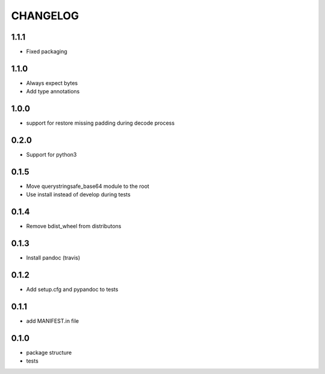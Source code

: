 CHANGELOG
=========

1.1.1
-------

* Fixed packaging

1.1.0
-------

* Always expect bytes
* Add type annotations

1.0.0
-------

* support for restore missing padding during decode process

0.2.0
-------

* Support for python3

0.1.5
-------

* Move querystringsafe_base64 module to the root
* Use install instead of develop during tests

0.1.4
-------

* Remove bdist_wheel from distributons

0.1.3
-------

* Install pandoc (travis)

0.1.2
-------

* Add setup.cfg and pypandoc to tests

0.1.1
-------

* add MANIFEST.in file

0.1.0
-------

* package structure
* tests
